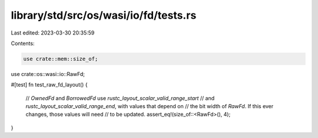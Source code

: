 library/std/src/os/wasi/io/fd/tests.rs
======================================

Last edited: 2023-03-30 20:35:59

Contents:

.. code-block:: rs

    use crate::mem::size_of;
use crate::os::wasi::io::RawFd;

#[test]
fn test_raw_fd_layout() {
    // `OwnedFd` and `BorrowedFd` use `rustc_layout_scalar_valid_range_start`
    // and `rustc_layout_scalar_valid_range_end`, with values that depend on
    // the bit width of `RawFd`. If this ever changes, those values will need
    // to be updated.
    assert_eq!(size_of::<RawFd>(), 4);
}


